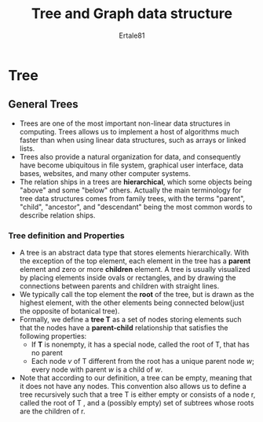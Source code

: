 #+TITLE: Tree and Graph data structure
#+AUTHOR: Ertale81
#+option:toc
#+STARTDATE: <2025-03-08 Sat>

* Tree
** General Trees
- Trees are one of the most important non-linear data structures in computing. Trees allows us to implement a host of algorithms much faster than when using linear data structures, such as arrays or linked lists.
- Trees also provide a natural organization for data, and consequently have become ubiquitous in file system, graphical user interface, data bases, websites, and many other computer systems.
- The relation ships in a trees are *hierarchical*, which some objects being "above" and some "below" others. Actually the  main terminology for tree data structures comes from family trees, with the terms "parent", "child", "ancestor", and "descendant" being the most common words to describe relation ships.
*** Tree definition and Properties
- A tree is an abstract data type that stores elements hierarchically. With the exception of the top element, each element in the tree has a *parent* element and zero or more *children* element. A tree is usually visualized by placing elements inside ovals or rectangles, and by drawing the connections between parents and children with straight lines.
- We typically call the top element the *root* of the tree, but is drawn as the highest element, with the other elements being connected below(just the opposite of botanical tree).
- Formally, we define a *tree T* as a set of nodes storing elements such that the nodes have a *parent-child* relationship that satisfies the following properties:
  + If *T* is nonempty, it has a special node, called the root of T, that has no parent
  + Each  node /v/ of T different from the root has a unique parent node /w/; every node with parent /w/ is a child of /w/.
- Note that according to our definition, a tree can be empty, meaning that it does not have any nodes. This convention also allows us to define a tree recursively such that a tree T is either empty or consists of a node r, called the root of T , and a (possibly empty) set of subtrees whose roots are the children of r.
